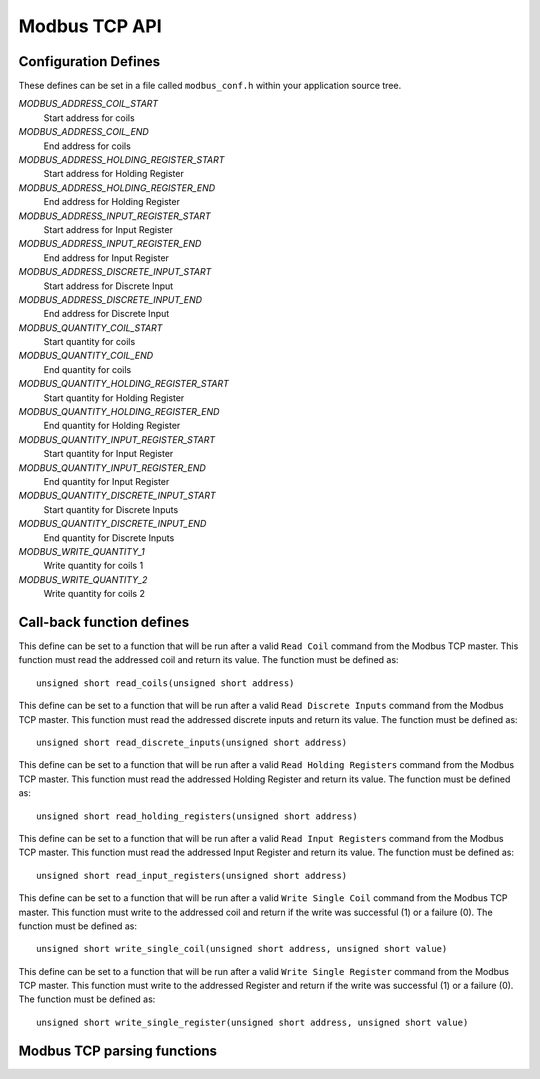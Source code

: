 Modbus TCP API
==============

Configuration Defines
---------------------

These defines can be set in a file called ``modbus_conf.h`` within your application source tree.

*MODBUS_ADDRESS_COIL_START*
   Start address for coils
   
*MODBUS_ADDRESS_COIL_END*
   End address for coils
   
*MODBUS_ADDRESS_HOLDING_REGISTER_START*
   Start address for Holding Register

*MODBUS_ADDRESS_HOLDING_REGISTER_END*
   End address for Holding Register
   
*MODBUS_ADDRESS_INPUT_REGISTER_START*
   Start address for Input Register
   
*MODBUS_ADDRESS_INPUT_REGISTER_END*
   End address for Input Register
   
*MODBUS_ADDRESS_DISCRETE_INPUT_START*
   Start address for Discrete Input
   
*MODBUS_ADDRESS_DISCRETE_INPUT_END*
   End address for Discrete Input
   
*MODBUS_QUANTITY_COIL_START*
   Start quantity for coils
   
*MODBUS_QUANTITY_COIL_END*
   End quantity for coils
   
*MODBUS_QUANTITY_HOLDING_REGISTER_START*
   Start quantity for Holding Register
   
*MODBUS_QUANTITY_HOLDING_REGISTER_END*
   End quantity for Holding Register
   
*MODBUS_QUANTITY_INPUT_REGISTER_START*
   Start quantity for Input Register
   
*MODBUS_QUANTITY_INPUT_REGISTER_END*
   End quantity for Input Register
   
*MODBUS_QUANTITY_DISCRETE_INPUT_START*
   Start quantity for Discrete Inputs
   
*MODBUS_QUANTITY_DISCRETE_INPUT_END*
   End quantity for Discrete Inputs
   
*MODBUS_WRITE_QUANTITY_1*
   Write quantity for coils 1
   
*MODBUS_WRITE_QUANTITY_2*
   Write quantity for coils 2

   
Call-back function defines
--------------------------

.. c:macro:: MB_READ_COILS

This define can be set to a function that will be run after a valid ``Read Coil`` command from the Modbus TCP master. This function must read the addressed coil and return its value. The function must be defined as::

   unsigned short read_coils(unsigned short address)
   
.. c:macro:: MB_READ_DISCRETE_INPUTS

This define can be set to a function that will be run after a valid ``Read Discrete Inputs`` command from the Modbus TCP master. This function must read the addressed discrete inputs and return its value. The function must be defined as::

   unsigned short read_discrete_inputs(unsigned short address)
   
.. c:macro:: MB_READ_HOLDING_REGISTERS

This define can be set to a function that will be run after a valid ``Read Holding Registers`` command from the Modbus TCP master. This function must read the addressed Holding Register and return its value. The function must be defined as::

   unsigned short read_holding_registers(unsigned short address)
   
.. c:macro:: MB_READ_INPUT_REGISTERS

This define can be set to a function that will be run after a valid ``Read Input Registers`` command from the Modbus TCP master. This function must read the addressed Input Register and return its value. The function must be defined as::

   unsigned short read_input_registers(unsigned short address)
   
.. c:macro:: MB_WRITE_SINGLE_COIL

This define can be set to a function that will be run after a valid ``Write Single Coil`` command from the Modbus TCP master. This function must write to the addressed coil and return if the write was successful (1) or a failure (0). The function must be defined as::

   unsigned short write_single_coil(unsigned short address, unsigned short value)
   
.. c:macro:: MB_WRITE_SINGLE_REGISTER

This define can be set to a function that will be run after a valid ``Write Single Register`` command from the Modbus TCP master. This function must write to the addressed Register and return if the write was successful (1) or a failure (0). The function must be defined as::

   unsigned short write_single_register(unsigned short address, unsigned short value)
   
Modbus TCP parsing functions
-----------------------------

.. doxygenfunction:: modbus_tcp_parse_request

